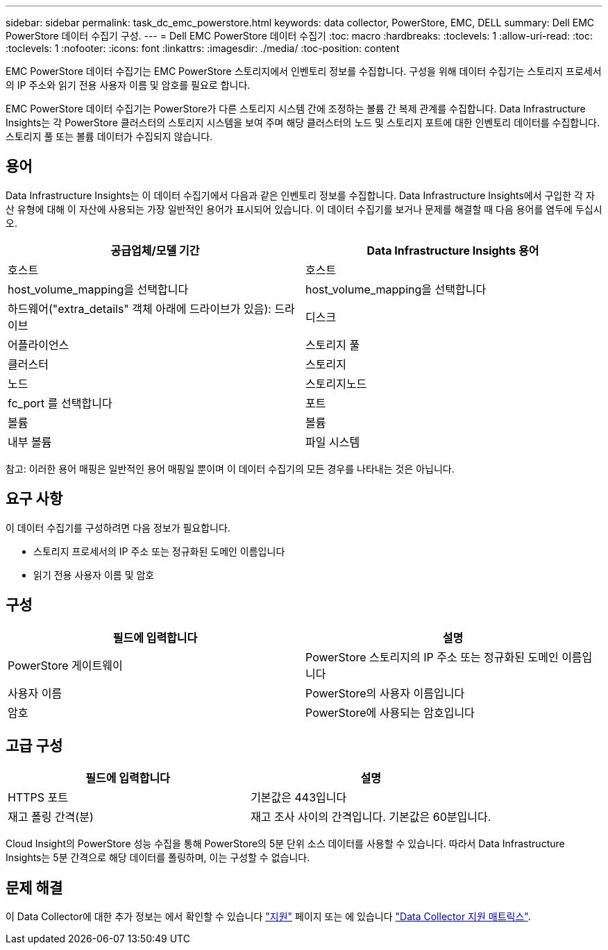 ---
sidebar: sidebar 
permalink: task_dc_emc_powerstore.html 
keywords: data collector, PowerStore, EMC, DELL 
summary: Dell EMC PowerStore 데이터 수집기 구성. 
---
= Dell EMC PowerStore 데이터 수집기
:toc: macro
:hardbreaks:
:toclevels: 1
:allow-uri-read: 
:toc: 
:toclevels: 1
:nofooter: 
:icons: font
:linkattrs: 
:imagesdir: ./media/
:toc-position: content


[role="lead"]
EMC PowerStore 데이터 수집기는 EMC PowerStore 스토리지에서 인벤토리 정보를 수집합니다. 구성을 위해 데이터 수집기는 스토리지 프로세서의 IP 주소와 읽기 전용 사용자 이름 및 암호를 필요로 합니다.

EMC PowerStore 데이터 수집기는 PowerStore가 다른 스토리지 시스템 간에 조정하는 볼륨 간 복제 관계를 수집합니다. Data Infrastructure Insights는 각 PowerStore 클러스터의 스토리지 시스템을 보여 주며 해당 클러스터의 노드 및 스토리지 포트에 대한 인벤토리 데이터를 수집합니다. 스토리지 풀 또는 볼륨 데이터가 수집되지 않습니다.



== 용어

Data Infrastructure Insights는 이 데이터 수집기에서 다음과 같은 인벤토리 정보를 수집합니다. Data Infrastructure Insights에서 구입한 각 자산 유형에 대해 이 자산에 사용되는 가장 일반적인 용어가 표시되어 있습니다. 이 데이터 수집기를 보거나 문제를 해결할 때 다음 용어를 염두에 두십시오.

[cols="2*"]
|===
| 공급업체/모델 기간 | Data Infrastructure Insights 용어 


| 호스트 | 호스트 


| host_volume_mapping을 선택합니다 | host_volume_mapping을 선택합니다 


| 하드웨어("extra_details" 객체 아래에 드라이브가 있음): 드라이브 | 디스크 


| 어플라이언스 | 스토리지 풀 


| 클러스터 | 스토리지 


| 노드 | 스토리지노드 


| fc_port 를 선택합니다 | 포트 


| 볼륨 | 볼륨 


| 내부 볼륨 | 파일 시스템 
|===
참고: 이러한 용어 매핑은 일반적인 용어 매핑일 뿐이며 이 데이터 수집기의 모든 경우를 나타내는 것은 아닙니다.



== 요구 사항

이 데이터 수집기를 구성하려면 다음 정보가 필요합니다.

* 스토리지 프로세서의 IP 주소 또는 정규화된 도메인 이름입니다
* 읽기 전용 사용자 이름 및 암호




== 구성

[cols="2*"]
|===
| 필드에 입력합니다 | 설명 


| PowerStore 게이트웨이 | PowerStore 스토리지의 IP 주소 또는 정규화된 도메인 이름입니다 


| 사용자 이름 | PowerStore의 사용자 이름입니다 


| 암호 | PowerStore에 사용되는 암호입니다 
|===


== 고급 구성

[cols="2*"]
|===
| 필드에 입력합니다 | 설명 


| HTTPS 포트 | 기본값은 443입니다 


| 재고 폴링 간격(분) | 재고 조사 사이의 간격입니다. 기본값은 60분입니다. 
|===
Cloud Insight의 PowerStore 성능 수집을 통해 PowerStore의 5분 단위 소스 데이터를 사용할 수 있습니다. 따라서 Data Infrastructure Insights는 5분 간격으로 해당 데이터를 폴링하며, 이는 구성할 수 없습니다.



== 문제 해결

이 Data Collector에 대한 추가 정보는 에서 확인할 수 있습니다 link:concept_requesting_support.html["지원"] 페이지 또는 에 있습니다 link:reference_data_collector_support_matrix.html["Data Collector 지원 매트릭스"].
